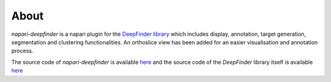 About
=====

`napari-deepfinder` is a napari plugin for the `DeepFinder library <https://deepfinder.readthedocs.io/en/latest/>`_ which includes display, annotation, target generation,
segmentation and clustering functionalities. An orthoslice view has been added for an easier visualisation and
annotation process.

The source code of `napari-deepfinder` is available `here <https://github.com/deep-finder/napari-deepfinder>`_ and the source code of the `DeepFinder` library itself is available `here <https://gitlab.inria.fr/serpico/deep-finder>`_
